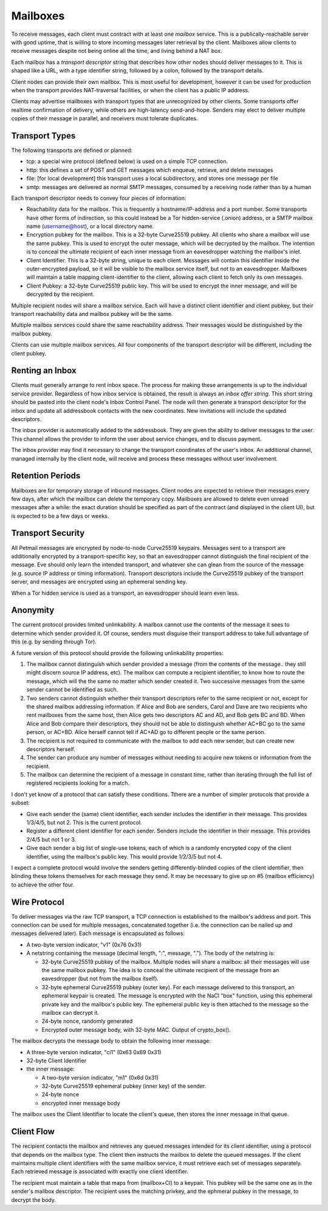 Mailboxes
=========

To receive messages, each client must contract with at least one `mailbox`
service. This is a publically-reachable server with good uptime, that is
willing to store incoming messages later retrieval by the client. Mailboxes
allow clients to receive messages despite not being online all the time, and
living behind a NAT box.

Each mailbox has a `transport descriptor` string that describes how other
nodes should deliver messages to it. This is shaped like a URL, with a type
identifier string, followed by a colon, followed by the transport details.

Client nodes can provide their own mailbox. This is most useful for
development, however it can be used for production when the transport
provides NAT-traversal facilities, or when the client has a public IP
address.

Clients may advertise mailboxes with transport types that are unrecognized by
other clients. Some transports offer realtime confirmation of delivery, while
others are high-latency send-and-hope. Senders may elect to deliver multiple
copies of their message in parallel, and receivers must tolerate duplicates.


Transport Types
---------------

The following transports are defined or planned:

* tcp: a special wire protocol (defined below) is used on a simple TCP
  connection.
* http: this defines a set of POST and GET messages which enqueue, retrieve,
  and delete messages
* file: [for local development] this transport uses a local subdirectory, and
  stores one message per file
* smtp: messages are delivered as normal SMTP messages, consumed by a
  receiving node rather than by a human

Each transport descriptor needs to convey four pieces of information:

* Reachability data for the mailbox. This is frequently a hostname/IP-address
  and a port number. Some transports have other forms of indirection, so this
  could instead be a Tor hidden-service (.onion) address, or a SMTP mailbox
  name (username@host), or a local directory name.
* Encryption pubkey for the mailbox. This is a 32-byte Curve25519 pubkey. All
  clients who share a mailbox will use the same pubkey. This is used to
  encrypt the outer message, which will be decrypted by the mailbox. The
  intention is to conceal the ultimate recipient of each inner message from
  an eavesdropper watching the mailbox's inlet.
* Client Identifier. This is a 32-byte string, unique to each client.
  Messages will contain this identifier inside the outer-encrypted payload,
  so it will be visible to the mailbox service itself, but not to an
  eavesdropper. Mailboxes will maintain a table mapping client-identifier to
  the client, allowing each client to fetch only its own messages.
* Client Pubkey: a 32-byte Curve25519 public key. This will be used to
  encrypt the inner message, and will be decrypted by the recipient.

Multiple recipient nodes will share a mailbox service. Each will have a
distinct client identifier and client pubkey, but their transport
reachability data and mailbox pubkey will be the same.

Multiple mailbox services could share the same reachability address. Their
messages would be distinguished by the mailbox pubkey.

Clients can use multiple mailbox services. All four components of the
transport descriptor will be different, including the client pubkey.


Renting an Inbox
----------------

Clients must generally arrange to rent inbox space. The process for making
these arrangements is up to the individual service provider. Regardless of
how inbox service is obtained, the result is always an `inbox offer string`.
This short string should be pasted into the client node's Inbox Control
Panel. The node will then generate a transport descriptor for the inbox and
update all addressbook contacts with the new coordinates. New invitations
will include the updated descriptors.

The inbox provider is automatically added to the addressbook. They are given
the ability to deliver messages to the user. This channel allows the provider
to inform the user about service changes, and to discuss payment.

The inbox provider may find it necessary to change the transport coordinates
of the user's inbox. An additional channel, managed internally by the client
node, will receive and process these messages without user involvement.

Retention Periods
-----------------

Mailboxes are for temporary storage of inbound messages. Client nodes are
expected to retrieve their messages every few days, after which the mailbox
can delete the temporary copy. Mailboxes are allowed to delete even unread
messages after a while: the exact duration should be specified as part of the
contract (and displayed in the client UI), but is expected to be a few days
or weeks.

Transport Security
------------------

All Petmail messages are encrypted by node-to-node Curve25519 keypairs.
Messages sent to a transport are additionally encrypted by a
transport-specific key, so that an eavesdropper cannot distinguish the final
recipient of the message. Eve should only learn the intended transport, and
whatever she can glean from the source of the message (e.g. source IP address
or timing information). Transport descriptors include the Curve25519 pubkey
of the transport server, and messages are encrypted using an ephemeral
sending key.

When a Tor hidden service is used as a transport, an eavesdropper should
learn even less.

Anonymity
---------

The current protocol provides limited unlinkability. A mailbox cannot use the
contents of the message it sees to determine which sender provided it. Of
course, senders must disguise their transport address to take full advantage
of this (e.g. by sending through Tor).

A future version of this protocol should provide the following unlinkability
properties:

1. The mailbox cannot distinguish which sender provided a message (from the
   contents of the message.. they still might discern source IP address,
   etc). The mailbox can compute a recipient identifier, to know how to route
   the message, which will the the same no matter which sender created it.
   Two successive messages from the same sender cannot be identified as such.

2. Two senders cannot distinguish whether their transport descriptors refer
   to the same recipient or not, except for the shared mailbox addressing
   information. If Alice and Bob are senders, Carol and Dave are two
   recipients who rent mailboxes from the same host, then Alice gets two
   descriptors AC and AD, and Bob gets BC and BD. When Alice and Bob compare
   their descriptors, they should not be able to distinguish whether AC+BC go
   to the same person, or AC+BD. Alice herself cannot tell if AC+AD go to
   different people or the same person.
3. The recipient is not required to communicate with the mailbox to add each
   new sender, but can create new descriptors herself.

4. The sender can produce any number of messages without needing to acquire
   new tokens or information from the recipient.

5. The mailbox can determine the recipient of a message in constant time,
   rather than iterating through the full list of registered recipients
   looking for a match.

I don't yet know of a protocol that can satisfy these conditions. Tthere are
a number of simpler protocols that provide a subset:

* Give each sender the (same) client identifier, each sender includes the
  identifier in their message. This provides 1/3/4/5, but not 2. This is
  the current protocol.
* Register a different client identifier for each sender. Senders include the
  identifier in their message. This provides 2/4/5 but not 1 or 3.
* Give each sender a big list of single-use tokens, each of which is a
  randomly encrypted copy of the client identifier, using the mailbox's
  public key. This would provide 1/2/3/5 but not 4.

I expect a complete protocol would involve the senders getting
differently-blinded copies of the client identifier, then blinding these
tokens themselves for each message they send. It may be necessary to give up
on #5 (mailbox efficiency) to achieve the other four.

Wire Protocol
-------------

To deliver messages via the raw TCP transport, a TCP connection is
established to the mailbox's address and port. This connection can be used
for multiple messages, concatenated together (i.e. the connection can be
nailed up and messages delivered later). Each message is encapsulated as
follows:

* A two-byte version indicator, "v1" (0x76 0x31)
* A netstring containing the message (decimal length, ":", message, "."). The
  body of the netstring is:

  * 32-byte Curve25519 pubkey of the mailbox. Multiple nodes will share a
    mailbox: all their messages will use the same mailbox pubkey. The idea is
    to conceal the ultimate recipient of the message from an eavesdropper
    (but not from the mailbox itself).
  * 32-byte ephemeral Curve25519 pubkey (outer key). For each message
    delivered to this transport, an ephemeral keypair is created. The message
    is encrypted with the NaCl "box" function, using this ephemeral private
    key and the mailbox's public key. The ephemeral public key is then
    attached to the message so the mailbox can decrypt it.
  * 24-byte nonce, randomly generated
  * Encrypted outer message body, with 32-byte MAC. Output of crypto_box().

The mailbox decrypts the message body to obtain the following inner message:

* A three-byte version indicator, "ci1" (0x63 0x69 0x31)
* 32-byte Client Identifier
* the inner message:

  * A two-byte version indicator, "m1" (0x6d 0x31)
  * 32-byte Curve25519 ephemeral pubkey (inner key) of the sender.
  * 24-byte nonce
  * encrypted inner message body

The mailbox uses the Client Identifier to locate the client's queue, then
stores the inner message in that queue.

Client Flow
-----------

The recipient contacts the mailbox and retrieves any queued messages intended
for its client identifier, using a protocol that depends on the mailbox type.
The client then instructs the mailbox to delete the queued messages. If the
client maintains multiple client identifiers with the same mailbox service,
it must retrieve each set of messages separately. Each retrieved message is
associated with exactly one client identifier.

The recipient must maintain a table that maps from (mailbox+CI) to a keypair.
This pubkey will be the same one as in the sender's mailbox descriptor. The
recipient uses the matching privkey, and the ephmeral pubkey in the message,
to decrypt the body.
